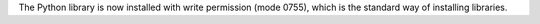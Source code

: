 The Python library is now installed with write permission (mode 0755), which
is the standard way of installing libraries.
